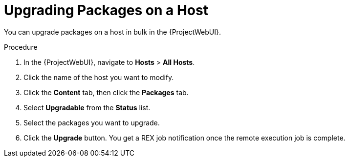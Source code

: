 [id="upgrading-packages-on-a-host_{context}"]
= Upgrading Packages on a Host

You can upgrade packages on a host in bulk in the {ProjectWebUI}.

.Procedure
. In the {ProjectWebUI}, navigate to *Hosts* > *All Hosts*.
. Click the name of the host you want to modify.
. Click the *Content* tab, then click the *Packages* tab.
. Select *Upgradable* from the *Status* list.
. Select the packages you want to upgrade.
. Click the *Upgrade* button.
You get a REX job notification once the remote execution job is complete.